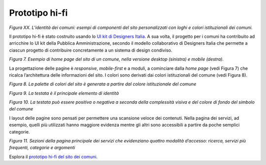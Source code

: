 Prototipo hi-fi\ |image0|
=========================

*Figura XX. L’identità dei comuni: esempi di componenti del sito
personalizzati con loghi e colori istituzionali dei comuni.*

Il prototipo hi-fi è stato costruito usando lo `UI kit di Designers
Italia <https://designers.italia.it/kit/ui-kit/>`__. A sua volta, il
progetto per i comuni ha contribuito ad arricchire lo UI kit della
Pubblica Amministrazione, secondo il modello collaborativo di Designers
Italia che permette a ciascun progetto di contribuire concretamente a un
sistema di design condiviso.

|image1|

*Figura 7. Esempio di home page del sito di un comune, nella versione
desktop (sinistra) e mobile (destra).*

La progettazione delle pagine è *responsive*, *mobile-first* e a moduli,
a cominciare dalla *home page* (vedi Figura 7) che ricalca
l’architettura delle informazioni del sito. I colori sono derivati dai
colori istituzionali del comune (vedi Figura 8).

|image2|

*Figura 8. La palette di colori del sito è generata a partire dal colore
istituzionale del comune*

|image3|

*Figura 9. La testata è il principale elemento di identità*

|image4|

*Figura 10. La testata può essere positiva o negativa a seconda della
complessità visiva e del colore di fondo del simbolo del comune*

I layout delle pagine sono pensati per permettere una scansione veloce
dei contenuti. Nella pagina dei servizi, ad esempio, quelli più
utilizzati hanno maggiore evidenza mentre gli altri sono accessibili a
partire da poche semplici categorie.

|image5|

*Figura 11. Sezioni della pagina principale dei servizi che evidenziano
quattro modalità d’accesso: ricerca, servizi più frequenti, categorie e
argomenti*

Esplora il `prototipo hi-fi del sito dei
comuni <https://invis.io/Q2OTF1RMNUB>`__.

.. |image0| image:: ./media/image11.jpg
   :width: 6.27083in
   :height: 3.52778in
.. |image1| image:: ./media/image12.jpg
   :width: 5.06676in
   :height: 4.07467in
.. |image2| image:: ./media/image14.png
   :width: 6.27083in
   :height: 1.93056in
.. |image3| image:: ./media/image15.jpg
   :width: 6.27083in
   :height: 0.88889in
.. |image4| image:: ./media/image18.png
   :width: 6.27083in
   :height: 2.41667in
.. |image5| image:: ./media/image19.png
   :width: 6.27083in
   :height: 2.54336in
